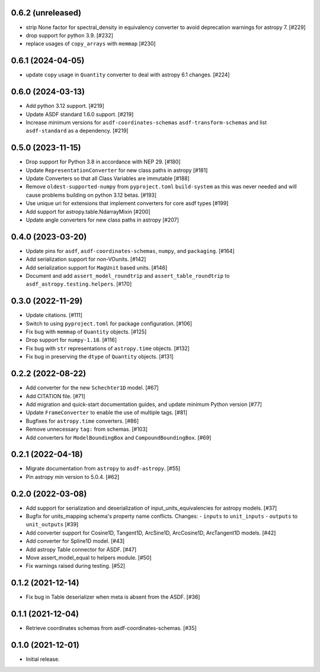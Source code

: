 0.6.2 (unreleased)
------------------

- strip None factor for spectral_density in equivalency converter
  to avoid deprecation warnings for astropy 7. [#229]

- drop support for python 3.9. [#232]

- replace usages of ``copy_arrays`` with ``memmap`` [#230]

0.6.1 (2024-04-05)
------------------

- update ``copy`` usage in ``Quantity`` converter to
  deal with astropy 6.1 changes. [#224]

0.6.0 (2024-03-13)
------------------

- Add python 3.12 support. [#219]
- Update ASDF standard 1.6.0 support. [#219]
- Increase minimum versions for ``asdf-coordinates-schemas``
  ``asdf-transform-schemas`` and list ``asdf-standard`` as
  a dependency. [#219]

0.5.0 (2023-11-15)
------------------

- Drop support for Python 3.8 in accordance with NEP 29. [#180]
- Update ``RepresentationConverter`` for new class paths in astropy [#181]
- Update Converters so that all Class Variables are immutable [#188]
- Remove ``oldest-supported-numpy`` from ``pyproject.toml`` ``build-system``
  as this was never needed and will cause problems building on python 3.12 betas. [#193]
- Use unique uri for extensions that implement converters for core asdf types [#199]
- Add support for astropy.table.NdarrayMixin [#200]
- Update angle converters for new class paths in astropy [#207]

0.4.0 (2023-03-20)
------------------

- Update pins for ``asdf``, ``asdf-coordinates-schemas``, ``numpy``, and ``packaging``. [#164]
- Add serialization support for non-VOunits. [#142]
- Add serialization support for ``MagUnit`` based units. [#146]
- Document and add ``assert_model_roundtrip`` and ``assert_table_roundtrip`` to
  ``asdf_astropy.testing.helpers``. [#170]

0.3.0 (2022-11-29)
------------------

- Update citations. [#111]
- Switch to using ``pyproject.toml`` for package configuration. [#106]
- Fix bug with ``memmap`` of ``Quantity`` objects. [#125]
- Drop support for ``numpy-1.18``. [#116]
- Fix bug with ``str`` representations of ``astropy.time`` objects. [#132]
- Fix bug in preserving the ``dtype`` of ``Quantity`` objects. [#131]

0.2.2 (2022-08-22)
------------------

- Add converter for the new ``Schechter1D`` model. [#67]
- Add CITATION file. [#71]
- Add migration and quick-start documentation guides, and update minimum Python version [#77]
- Update ``FrameConverter`` to enable the use of multiple tags. [#81]
- Bugfixes for ``astropy.time`` converters. [#86]
- Remove unnecessary ``tag:`` from schemas. [#103]
- Add converters for ``ModelBoundingBox`` and ``CompoundBoundingBox``. [#69]

0.2.1 (2022-04-18)
------------------

- Migrate documentation from ``astropy`` to ``asdf-astropy``. [#55]
- Pin astropy min version to 5.0.4. [#62]

0.2.0 (2022-03-08)
------------------

- Add support for serialization and deserialization of input_units_equivalencies
  for astropy models. [#37]
- Bugfix for units_mapping schema's property name conflicts. Changes:
  - ``inputs`` to ``unit_inputs``
  - ``outputs`` to ``unit_outputs`` [#39]
- Add converter support for Cosine1D, Tangent1D, ArcSine1D, ArcCosine1D, ArcTangent1D
  models. [#42]
- Add converter for Spline1D model. [#43]
- Add astropy Table connector for ASDF. [#47]
- Move assert_model_equal to helpers module. [#50]
- Fix warnings raised during testing. [#52]

0.1.2 (2021-12-14)
------------------

- Fix bug in Table deserializer when meta is absent from the ASDF. [#36]

0.1.1 (2021-12-04)
------------------

- Retrieve coordinates schemas from asdf-coordinates-schemas. [#35]

0.1.0 (2021-12-01)
------------------

- Initial release.
